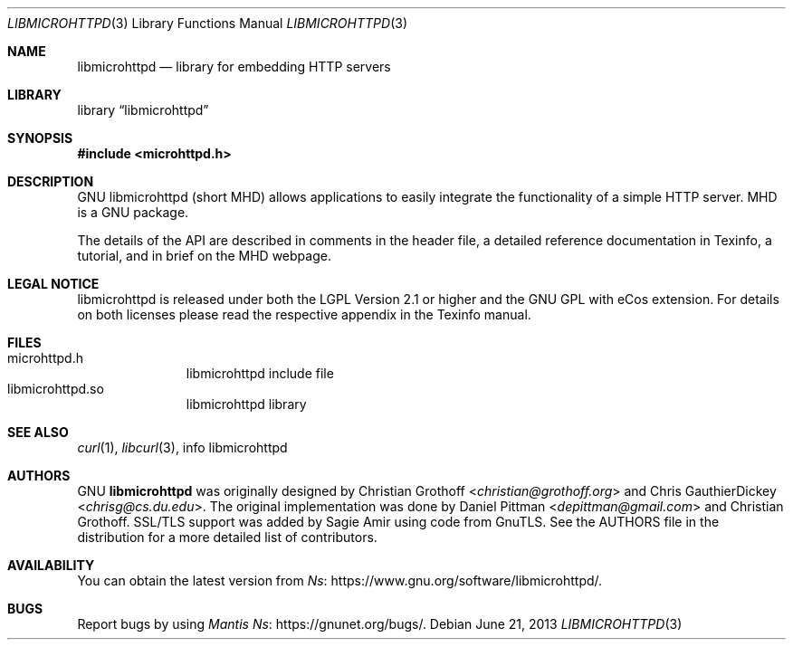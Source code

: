 .Dd June 21, 2013
.Dt LIBMICROHTTPD 3
.Os
.Sh NAME
.Nm libmicrohttpd
.Nd library for embedding HTTP servers
.Sh LIBRARY
.Lb libmicrohttpd
.Sh SYNOPSIS
.In microhttpd.h
.Sh DESCRIPTION
GNU libmicrohttpd (short MHD) allows applications to easily integrate the functionality of a simple HTTP server.  MHD is a GNU package.
.sp
The details of the API are described in comments in the header file, a detailed reference documentation in Texinfo, a tutorial, and in brief on the MHD webpage.
.Sh LEGAL NOTICE
libmicrohttpd is released under both the LGPL Version 2.1 or higher and the GNU GPL with eCos extension.  For details on both licenses please read the respective appendix in the Texinfo manual.
.Sh FILES
.Bl -tag -width /etc/ttys -compact
.It microhttpd.h
libmicrohttpd include file
.It libmicrohttpd.so
libmicrohttpd library
.El
.Sh SEE ALSO
.Xr curl 1 ,
.Xr libcurl 3 ,
info libmicrohttpd
.Sh AUTHORS
GNU
.Nm
was originally designed by
.An -nosplit
.An Christian Grothoff Aq Mt christian@grothoff.org
and
.An Chris GauthierDickey Aq Mt chrisg@cs.du.edu Ns .
The original implementation was done by
.An Daniel Pittman Aq Mt depittman@gmail.com
and Christian Grothoff.
SSL/TLS support was added by Sagie Amir using code from GnuTLS.  See the AUTHORS file in the distribution for a more detailed list of contributors.
.Sh AVAILABILITY
You can obtain the latest version from
.Lk https://www.gnu.org/software/libmicrohttpd/ Ns .
.Sh BUGS
Report bugs by using
.Lk https://gnunet.org/bugs/ "Mantis" Ns .
